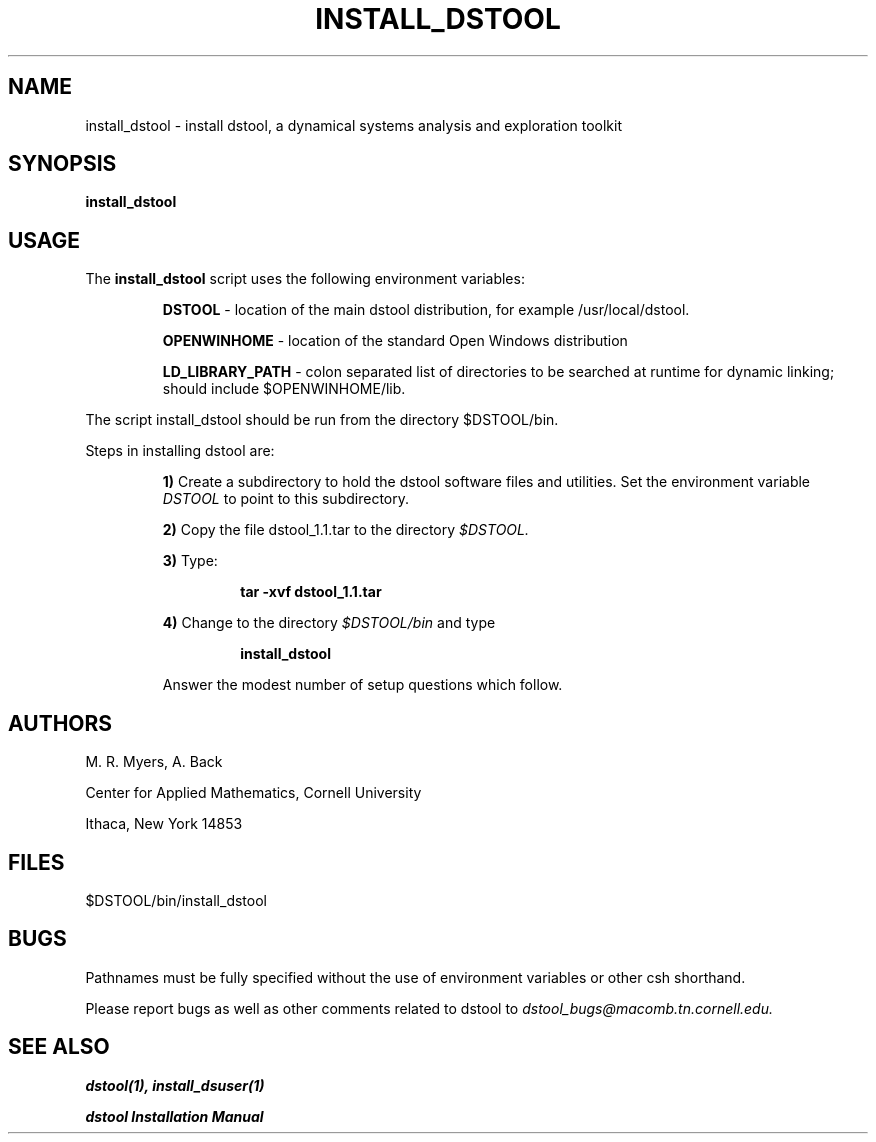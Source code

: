 .TH INSTALL_DSTOOL 8 "9 September 1992"
.SH NAME
install_dstool \- install dstool, a dynamical systems analysis and exploration toolkit
.SH SYNOPSIS
.B install_dstool

.SH USAGE
The 
.B install_dstool 
script uses the following environment variables:
.sp .5

.RS
.B DSTOOL
\- location of the main dstool 
distribution, for example /usr/local/dstool.

.B OPENWINHOME
\- location of the standard Open Windows distribution

.B LD_LIBRARY_PATH
\- colon separated list of directories to be searched at runtime for
dynamic linking; should include $OPENWINHOME/lib.
.RE

The script install_dstool should be run from the directory $DSTOOL/bin.

Steps in installing dstool are:

.RS
.B 1)
Create a subdirectory to hold the dstool software files and 
utilities. Set the environment variable 
.I DSTOOL 
to point to this subdirectory.

.B 2)
Copy the file dstool_1.1.tar to the directory 
.I $DSTOOL.

.B 3)
Type:

.RS 
.B tar -xvf dstool_1.1.tar
.RE

.B 4)
Change to the directory 
.I $DSTOOL/bin
and type

.RS
.B install_dstool

.RE

Answer the modest number of setup questions which follow.
.SH AUTHORS
M. R. Myers, A. Back

Center for Applied Mathematics, Cornell University

Ithaca, New York 14853
.SH FILES
$DSTOOL/bin/install_dstool
.SH BUGS
Pathnames must be fully specified without the use of environment
variables or other csh shorthand.

Please report bugs as well as other comments related to
dstool to 
.I dstool_bugs@macomb.tn.cornell.edu.

.SH SEE ALSO
.B dstool(1), install_dsuser(1)

.B dstool Installation Manual

